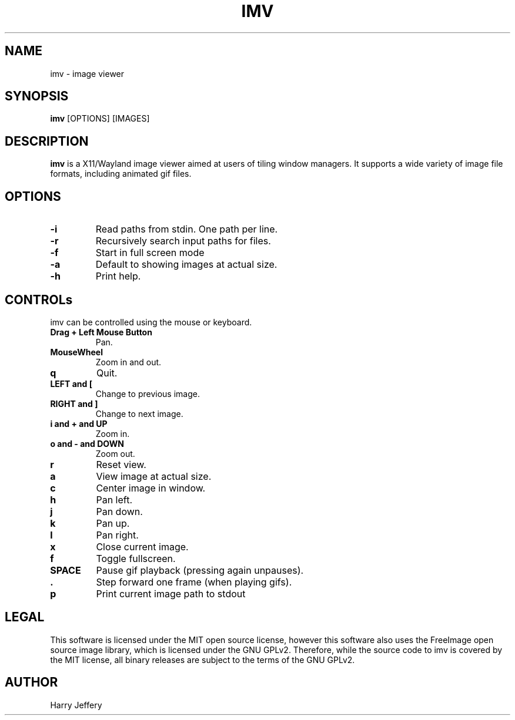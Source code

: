 .TH IMV 1 "" "" "multimedia"
.SH NAME
imv \- image viewer
.SH SYNOPSIS
.nf
\fBimv\fP [OPTIONS] [IMAGES]
.fi
.sp
.SH DESCRIPTION
.sp
\fBimv\fP is a X11/Wayland image viewer aimed at users of tiling window managers.
It supports a wide variety of image file formats, including animated gif files.
.SH OPTIONS
.TP
.B -i
Read paths from stdin. One path per line.
.TP
.B -r
Recursively search input paths for files.
.TP
.B -f
Start in full screen mode
.TP
.B -a
Default to showing images at actual size.
.TP
.B -h
Print help.
.SH CONTROLs
.sp
imv can be controlled using the mouse or keyboard.
.TP
.B Drag + Left Mouse Button
Pan.
.TP
.B MouseWheel
Zoom in and out.
.TP
.B q
Quit.
.TP
.B LEFT and [
Change to previous image.
.TP
.B RIGHT and ]
Change to next image.
.TP
.B i and \&+ and UP
Zoom in.
.TP
.B o and \- and DOWN
Zoom out.
.TP
.B r
Reset view.
.TP
.B a
View image at actual size.
.TP
.B c
Center image in window.
.TP
.B h
Pan left.
.TP
.B j
Pan down.
.TP
.B k
Pan up.
.TP
.B l
Pan right.
.TP
.B x
Close current image.
.TP
.B f
Toggle fullscreen.
.TP
.B SPACE
Pause gif playback (pressing again unpauses).
.TP
.B \&.
Step forward one frame (when playing gifs).
.TP
.B p
Print current image path to stdout
.SH LEGAL
This software is licensed under the MIT open source license, however this
software also uses the FreeImage open source image library, which is licensed
under the GNU GPLv2. Therefore, while the source code to imv is covered by the
MIT license, all binary releases are subject to the terms of the GNU GPLv2.
.SH AUTHOR
Harry Jeffery
